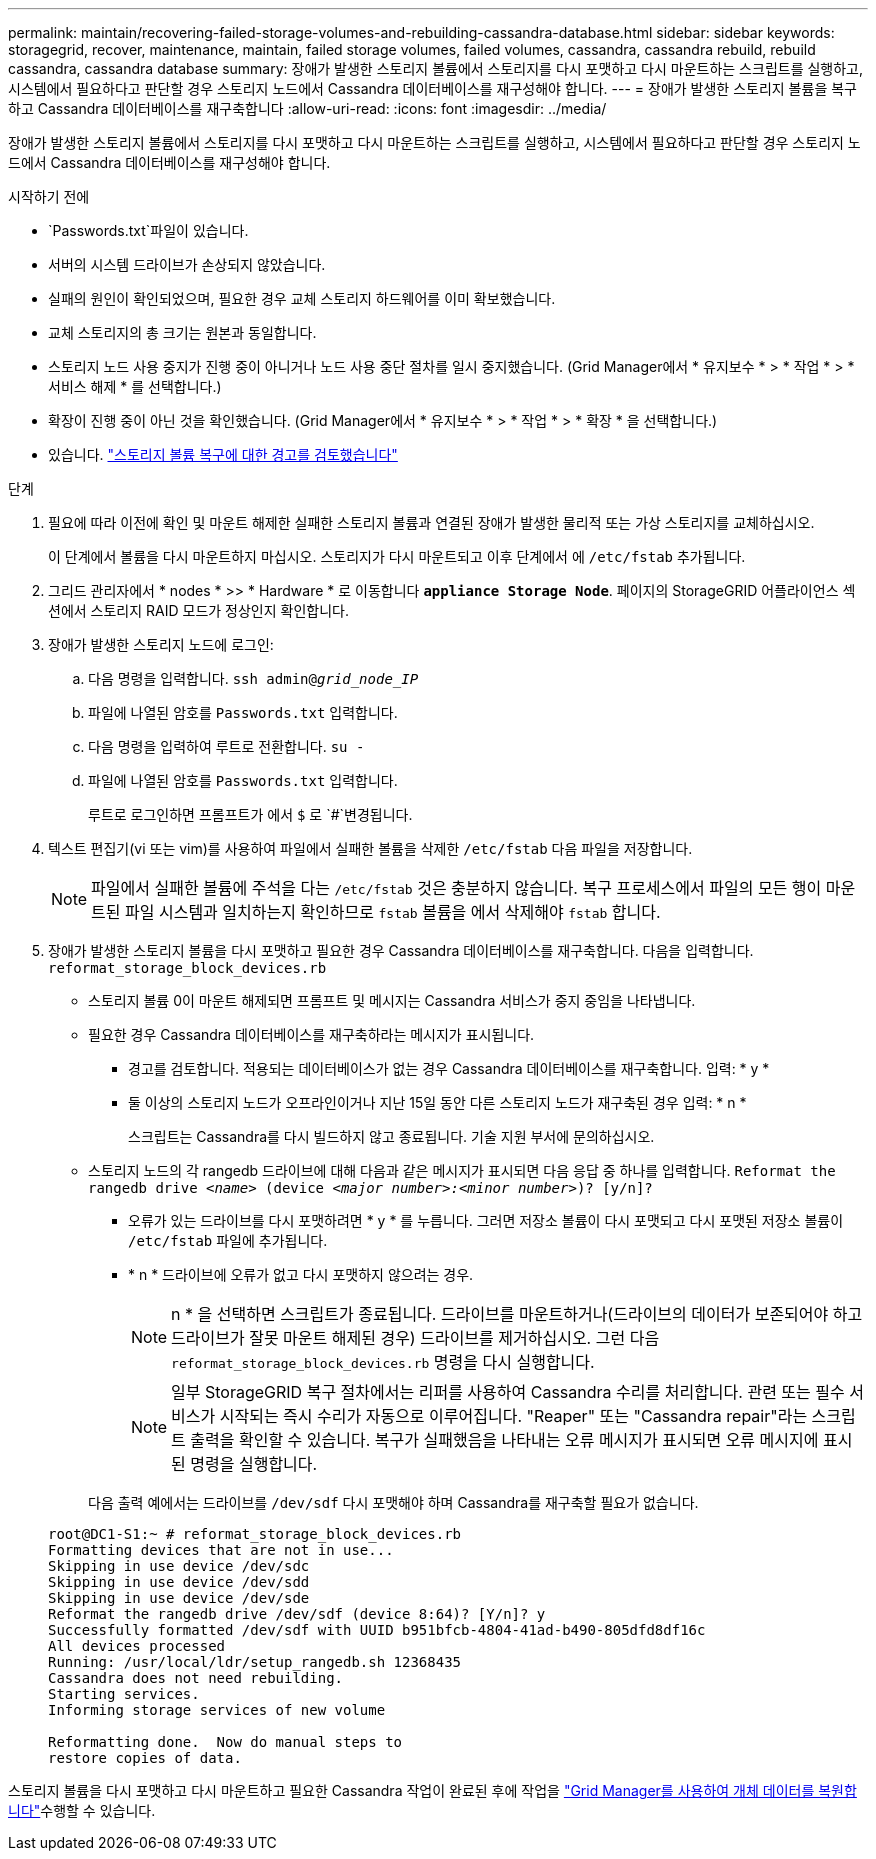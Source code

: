 ---
permalink: maintain/recovering-failed-storage-volumes-and-rebuilding-cassandra-database.html 
sidebar: sidebar 
keywords: storagegrid, recover, maintenance, maintain, failed storage volumes, failed volumes, cassandra, cassandra rebuild, rebuild cassandra, cassandra database 
summary: 장애가 발생한 스토리지 볼륨에서 스토리지를 다시 포맷하고 다시 마운트하는 스크립트를 실행하고, 시스템에서 필요하다고 판단할 경우 스토리지 노드에서 Cassandra 데이터베이스를 재구성해야 합니다. 
---
= 장애가 발생한 스토리지 볼륨을 복구하고 Cassandra 데이터베이스를 재구축합니다
:allow-uri-read: 
:icons: font
:imagesdir: ../media/


[role="lead"]
장애가 발생한 스토리지 볼륨에서 스토리지를 다시 포맷하고 다시 마운트하는 스크립트를 실행하고, 시스템에서 필요하다고 판단할 경우 스토리지 노드에서 Cassandra 데이터베이스를 재구성해야 합니다.

.시작하기 전에
*  `Passwords.txt`파일이 있습니다.
* 서버의 시스템 드라이브가 손상되지 않았습니다.
* 실패의 원인이 확인되었으며, 필요한 경우 교체 스토리지 하드웨어를 이미 확보했습니다.
* 교체 스토리지의 총 크기는 원본과 동일합니다.
* 스토리지 노드 사용 중지가 진행 중이 아니거나 노드 사용 중단 절차를 일시 중지했습니다. (Grid Manager에서 * 유지보수 * > * 작업 * > * 서비스 해제 * 를 선택합니다.)
* 확장이 진행 중이 아닌 것을 확인했습니다. (Grid Manager에서 * 유지보수 * > * 작업 * > * 확장 * 을 선택합니다.)
* 있습니다. link:reviewing-warnings-about-storage-volume-recovery.html["스토리지 볼륨 복구에 대한 경고를 검토했습니다"]


.단계
. 필요에 따라 이전에 확인 및 마운트 해제한 실패한 스토리지 볼륨과 연결된 장애가 발생한 물리적 또는 가상 스토리지를 교체하십시오.
+
이 단계에서 볼륨을 다시 마운트하지 마십시오. 스토리지가 다시 마운트되고 이후 단계에서 에 `/etc/fstab` 추가됩니다.

. 그리드 관리자에서 * nodes * >> * Hardware * 로 이동합니다 `*appliance Storage Node*`. 페이지의 StorageGRID 어플라이언스 섹션에서 스토리지 RAID 모드가 정상인지 확인합니다.
. 장애가 발생한 스토리지 노드에 로그인:
+
.. 다음 명령을 입력합니다. `ssh admin@_grid_node_IP_`
.. 파일에 나열된 암호를 `Passwords.txt` 입력합니다.
.. 다음 명령을 입력하여 루트로 전환합니다. `su -`
.. 파일에 나열된 암호를 `Passwords.txt` 입력합니다.
+
루트로 로그인하면 프롬프트가 에서 `$` 로 `#`변경됩니다.



. 텍스트 편집기(vi 또는 vim)를 사용하여 파일에서 실패한 볼륨을 삭제한 `/etc/fstab` 다음 파일을 저장합니다.
+

NOTE: 파일에서 실패한 볼륨에 주석을 다는 `/etc/fstab` 것은 충분하지 않습니다. 복구 프로세스에서 파일의 모든 행이 마운트된 파일 시스템과 일치하는지 확인하므로 `fstab` 볼륨을 에서 삭제해야 `fstab` 합니다.

. 장애가 발생한 스토리지 볼륨을 다시 포맷하고 필요한 경우 Cassandra 데이터베이스를 재구축합니다. 다음을 입력합니다. `reformat_storage_block_devices.rb`
+
** 스토리지 볼륨 0이 마운트 해제되면 프롬프트 및 메시지는 Cassandra 서비스가 중지 중임을 나타냅니다.
** 필요한 경우 Cassandra 데이터베이스를 재구축하라는 메시지가 표시됩니다.
+
*** 경고를 검토합니다. 적용되는 데이터베이스가 없는 경우 Cassandra 데이터베이스를 재구축합니다. 입력: * y *
*** 둘 이상의 스토리지 노드가 오프라인이거나 지난 15일 동안 다른 스토리지 노드가 재구축된 경우 입력: * n *
+
스크립트는 Cassandra를 다시 빌드하지 않고 종료됩니다. 기술 지원 부서에 문의하십시오.



** 스토리지 노드의 각 rangedb 드라이브에 대해 다음과 같은 메시지가 표시되면 다음 응답 중 하나를 입력합니다. `Reformat the rangedb drive _<name>_ (device _<major number>:<minor number>_)? [y/n]?`
+
*** 오류가 있는 드라이브를 다시 포맷하려면 * y * 를 누릅니다. 그러면 저장소 볼륨이 다시 포맷되고 다시 포맷된 저장소 볼륨이 `/etc/fstab` 파일에 추가됩니다.
*** * n * 드라이브에 오류가 없고 다시 포맷하지 않으려는 경우.
+

NOTE: n * 을 선택하면 스크립트가 종료됩니다. 드라이브를 마운트하거나(드라이브의 데이터가 보존되어야 하고 드라이브가 잘못 마운트 해제된 경우) 드라이브를 제거하십시오. 그런 다음 `reformat_storage_block_devices.rb` 명령을 다시 실행합니다.

+

NOTE: 일부 StorageGRID 복구 절차에서는 리퍼를 사용하여 Cassandra 수리를 처리합니다. 관련 또는 필수 서비스가 시작되는 즉시 수리가 자동으로 이루어집니다. "Reaper" 또는 "Cassandra repair"라는 스크립트 출력을 확인할 수 있습니다. 복구가 실패했음을 나타내는 오류 메시지가 표시되면 오류 메시지에 표시된 명령을 실행합니다.

+
다음 출력 예에서는 드라이브를 `/dev/sdf` 다시 포맷해야 하며 Cassandra를 재구축할 필요가 없습니다.

+
[listing]
----
root@DC1-S1:~ # reformat_storage_block_devices.rb
Formatting devices that are not in use...
Skipping in use device /dev/sdc
Skipping in use device /dev/sdd
Skipping in use device /dev/sde
Reformat the rangedb drive /dev/sdf (device 8:64)? [Y/n]? y
Successfully formatted /dev/sdf with UUID b951bfcb-4804-41ad-b490-805dfd8df16c
All devices processed
Running: /usr/local/ldr/setup_rangedb.sh 12368435
Cassandra does not need rebuilding.
Starting services.
Informing storage services of new volume

Reformatting done.  Now do manual steps to
restore copies of data.
----






스토리지 볼륨을 다시 포맷하고 다시 마운트하고 필요한 Cassandra 작업이 완료된 후에 작업을 link:../maintain/restoring-volume.html["Grid Manager를 사용하여 개체 데이터를 복원합니다"]수행할 수 있습니다.
